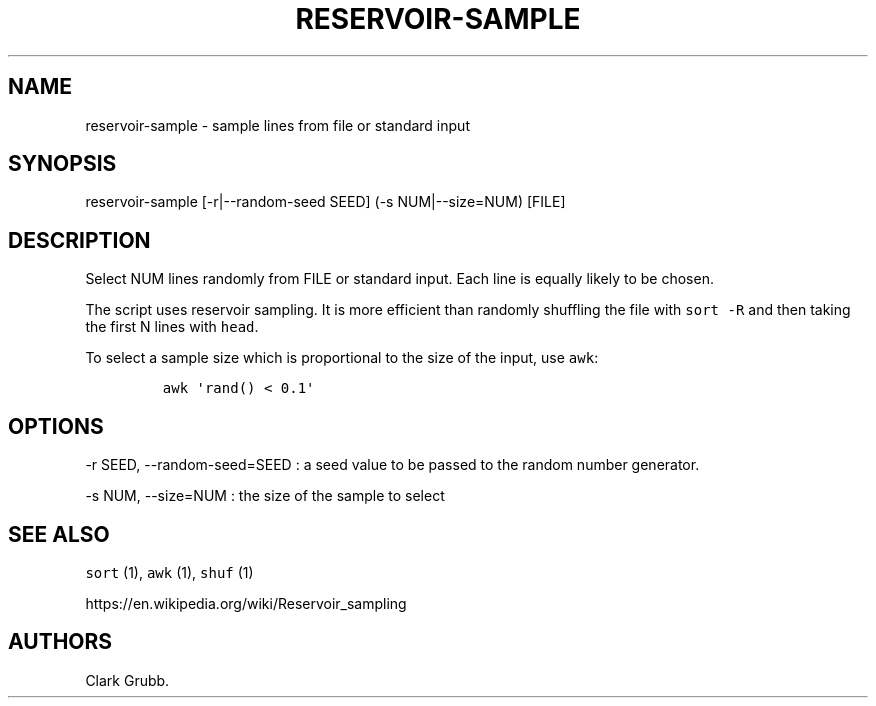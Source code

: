 .TH RESERVOIR-SAMPLE 1 "October 13, 2013" 
.SH NAME
.PP
reservoir-sample - sample lines from file or standard input
.SH SYNOPSIS
.PP
reservoir-sample [-r|--random-seed SEED] (-s NUM|--size=NUM) [FILE]
.SH DESCRIPTION
.PP
Select NUM lines randomly from FILE or standard input.
Each line is equally likely to be chosen.
.PP
The script uses reservoir sampling.
It is more efficient than randomly shuffling the file with
\f[C]sort\ -R\f[] and then taking the first N lines with \f[C]head\f[].
.PP
To select a sample size which is proportional to the size of the input,
use \f[C]awk\f[]:
.IP
.nf
\f[C]
awk\ \[aq]rand()\ <\ 0.1\[aq]
\f[]
.fi
.SH OPTIONS
.PP
-r SEED, --random-seed=SEED : a seed value to be passed to the random
number generator.
.PP
-s NUM, --size=NUM : the size of the sample to select
.SH SEE ALSO
.PP
\f[C]sort\f[] (1), \f[C]awk\f[] (1), \f[C]shuf\f[] (1)
.PP
https://en.wikipedia.org/wiki/Reservoir_sampling
.SH AUTHORS
Clark Grubb.
